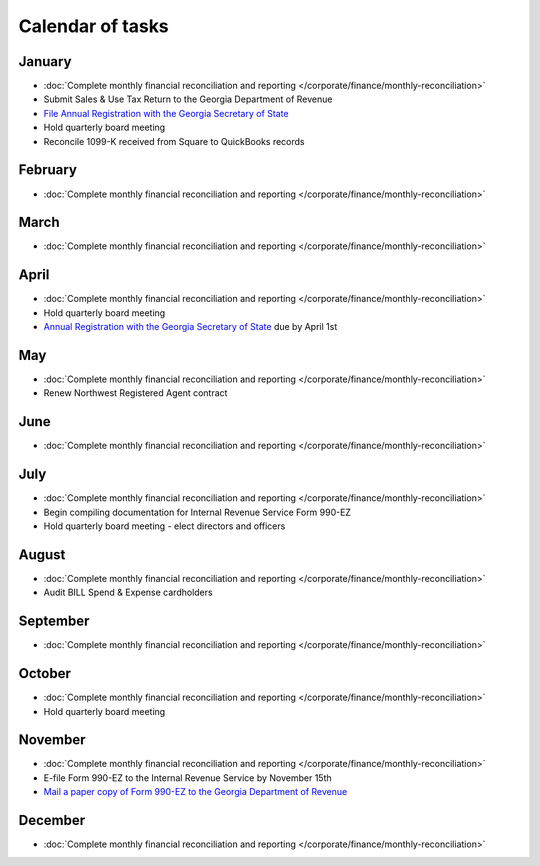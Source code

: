 Calendar of tasks
=================

.. vale Google.LyHyphens = NO

January
-------

* :doc:`Complete monthly financial reconciliation and reporting </corporate/finance/monthly-reconciliation>`
* Submit Sales & Use Tax Return to the Georgia Department of Revenue
* `File Annual Registration with the Georgia Secretary of State <https://sos.ga.gov/how-to-guide/how-file-annual-registration>`_
* Hold quarterly board meeting
* Reconcile 1099-K received from Square to QuickBooks records

February
--------

* :doc:`Complete monthly financial reconciliation and reporting </corporate/finance/monthly-reconciliation>`

March
-----

* :doc:`Complete monthly financial reconciliation and reporting </corporate/finance/monthly-reconciliation>`

April
-----

.. vale Google.Units = NO
.. vale Google.Ordinal = NO

* :doc:`Complete monthly financial reconciliation and reporting </corporate/finance/monthly-reconciliation>`
* Hold quarterly board meeting
* `Annual Registration with the Georgia Secretary of State <https://sos.ga.gov/how-to-guide/how-file-annual-registration>`_ due by April 1st

May
---

* :doc:`Complete monthly financial reconciliation and reporting </corporate/finance/monthly-reconciliation>`
* Renew Northwest Registered Agent contract

June
----

* :doc:`Complete monthly financial reconciliation and reporting </corporate/finance/monthly-reconciliation>`

July
----

.. vale write-good.TooWordy = NO

* :doc:`Complete monthly financial reconciliation and reporting </corporate/finance/monthly-reconciliation>`
* Begin compiling documentation for Internal Revenue Service Form 990-EZ
* Hold quarterly board meeting - elect directors and officers

August
------

* :doc:`Complete monthly financial reconciliation and reporting </corporate/finance/monthly-reconciliation>`
* Audit BILL Spend & Expense cardholders

September
---------

* :doc:`Complete monthly financial reconciliation and reporting </corporate/finance/monthly-reconciliation>`

October
---------

* :doc:`Complete monthly financial reconciliation and reporting </corporate/finance/monthly-reconciliation>`
* Hold quarterly board meeting

November
--------

* :doc:`Complete monthly financial reconciliation and reporting </corporate/finance/monthly-reconciliation>`
* E-file Form 990-EZ to the Internal Revenue Service by November 15th
* `Mail a paper copy of Form 990-EZ to the Georgia Department of Revenue <https://dor.georgia.gov/tax-exempt-organizations-income-tax-faq>`_

December
--------

* :doc:`Complete monthly financial reconciliation and reporting </corporate/finance/monthly-reconciliation>`
